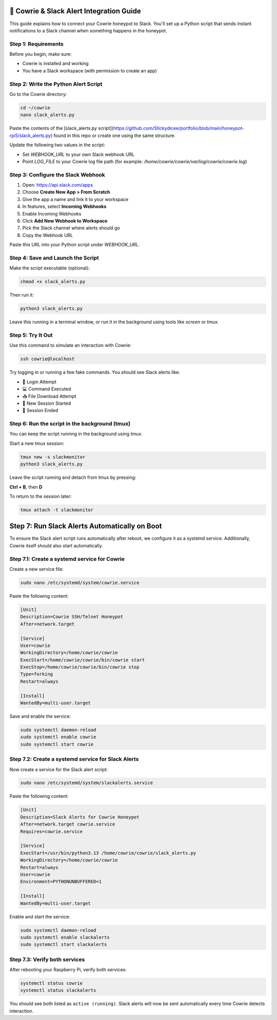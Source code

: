 🔔 Cowrie & Slack Alert Integration Guide
=========================================

This guide explains how to connect your Cowrie honeypot to Slack.  
You'll set up a Python script that sends instant notifications to a Slack channel when something happens in the honeypot.

Step 1: Requirements
********************

Before you begin, make sure:

- Cowrie is installed and working
- You have a Slack workspace (with permission to create an app)

Step 2: Write the Python Alert Script
*************************************

Go to the Cowrie directory:

.. code-block:: bash

     cd ~/cowrie
     nano slack_alerts.py

Paste the contents of the [slack_alerts.py script](https://github.com/Stickydicee/portfolio/blob/main/honeypot-rpi5/slack_alerts.py) 
found in this repo or create one using the same structure.

Update the following two values in the script:

- Set `WEBHOOK_URL` to your own Slack webhook URL
- Point `LOG_FILE` to your Cowrie log file path  
  (for example: `/home/cowrie/cowrie/var/log/cowrie/cowrie.log`)

Step 3: Configure the Slack Webhook
***********************************

1. Open: https://api.slack.com/apps  
2. Choose **Create New App > From Scratch**
3. Give the app a name and link it to your workspace
4. In features, select **Incoming Webhooks**
5. Enable Incoming Webhooks
6. Click **Add New Webhook to Workspace**
7. Pick the Slack channel where alerts should go
8. Copy the Webhook URL

Paste this URL into your Python script under `WEBHOOK_URL`.

Step 4: Save and Launch the Script
**********************************

Make the script executable (optional):

.. code-block:: bash

    chmod +x slack_alerts.py

Then run it:

.. code-block:: bash

    python3 slack_alerts.py

Leave this running in a terminal window, or run it in the background using tools like `screen` or `tmux`.

Step 5: Try It Out
******************

Use this command to simulate an interaction with Cowrie:

.. code-block:: bash

    ssh cowrie@localhost

Try logging in or running a few fake commands. You should see Slack alerts like:

- 🔐 Login Attempt
- 💻 Command Executed
- 📥 File Download Attempt
- 🔌 New Session Started
- 📴 Session Ended

Step 6: Run the script in the background (tmux)
***********************************************

You can keep the script running in the background using `tmux`.

Start a new tmux session:

.. code-block:: bash

    tmux new -s slackmonitor
    python3 slack_alerts.py

Leave the script running and detach from tmux by pressing:

**Ctrl + B**, then **D**

To return to the session later:

.. code-block:: bash

    tmux attach -t slackmonitor

Step 7: Run Slack Alerts Automatically on Boot
===============================================

To ensure the Slack alert script runs automatically after reboot, we configure it as a systemd service. Additionally, Cowrie itself should also start automatically.

Step 7.1: Create a systemd service for Cowrie
******************

Create a new service file:

.. code-block:: bash

    sudo nano /etc/systemd/system/cowrie.service

Paste the following content:

.. code-block:: ini

    [Unit]
    Description=Cowrie SSH/Telnet Honeypot
    After=network.target

    [Service]
    User=cowrie
    WorkingDirectory=/home/cowrie/cowrie
    ExecStart=/home/cowrie/cowrie/bin/cowrie start
    ExecStop=/home/cowrie/cowrie/bin/cowrie stop
    Type=forking
    Restart=always

    [Install]
    WantedBy=multi-user.target

Save and enable the service:

.. code-block:: bash

    sudo systemctl daemon-reload
    sudo systemctl enable cowrie
    sudo systemctl start cowrie

Step 7.2: Create a systemd service for Slack Alerts
******************

Now create a service for the Slack alert script:

.. code-block:: bash

    sudo nano /etc/systemd/system/slackalerts.service

Paste the following content:

.. code-block:: ini

    [Unit]
    Description=Slack Alerts for Cowrie Honeypot
    After=network.target cowrie.service
    Requires=cowrie.service

    [Service]
    ExecStart=/usr/bin/python3.13 /home/cowrie/cowrie/slack_alerts.py
    WorkingDirectory=/home/cowrie/cowrie
    Restart=always
    User=cowrie
    Environment=PYTHONUNBUFFERED=1

    [Install]
    WantedBy=multi-user.target

Enable and start the service:

.. code-block:: bash

    sudo systemctl daemon-reload
    sudo systemctl enable slackalerts
    sudo systemctl start slackalerts

Step 7.3: Verify both services
******************

After rebooting your Raspberry Pi, verify both services:

.. code-block:: bash

    systemctl status cowrie
    systemctl status slackalerts

You should see both listed as ``active (running)``.  
Slack alerts will now be sent automatically every time Cowrie detects interaction.




